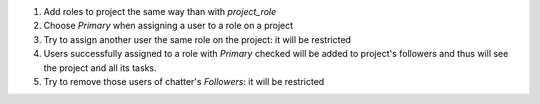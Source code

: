 
#. Add roles to project the same way than with `project_role`
#. Choose *Primary* when assigning a user to a role on a project
#. Try to assign another user the same role on the project: it will be restricted
#. Users successfully assigned to a role with *Primary* checked will be added to project's
   followers and thus will see the project and all its tasks.
#. Try to remove those users of chatter's *Followers*: it will be restricted
